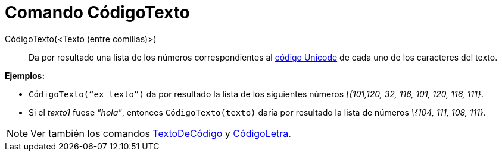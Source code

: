= Comando CódigoTexto
:page-en: commands/TextToUnicode
ifdef::env-github[:imagesdir: /es/modules/ROOT/assets/images]

CódigoTexto(<Texto (entre comillas)>)::
  Da por resultado una lista de los números correspondientes al http://en.wikipedia.org/wiki/es:Unicode[código Unicode]
  de cada uno de los caracteres del texto.

[EXAMPLE]
====

*Ejemplos:*

* `++CódigoTexto(“ex texto”)++` da por resultado la lista de los siguientes números _\{101,120, 32, 116, 101, 120, 116,
111}_.
* Si el _texto1_ fuese _"hola"_, entonces `++CódigoTexto(texto)++` daría por resultado la lista de números _\{104, 111,
108, 111}_.

====

[NOTE]
====

Ver también los comandos xref:/commands/TextoDeCódigo.adoc[TextoDeCódigo] y
xref:/commands/CódigoLetra.adoc[CódigoLetra].

====
